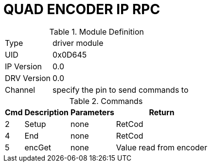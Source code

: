 = QUAD ENCODER IP RPC

.Module Definition
[%autowidth]
|=====================================================================================================
|Type        | driver module
|UID         | 0x0D645
|IP Version  | 0.0
|DRV Version | 0.0
|Channel     | specify the pin to send commands to
|=====================================================================================================

.Commands
[%autowidth]
|=====================================================================================================
^|Cmd ^|Description ^|Parameters ^|Return

^|2 ^|Setup    ^|none |RetCod
^|4 ^|End      ^|none |RetCod
^|5 ^|encGet   ^|none |Value read from encoder
|=====================================================================================================
